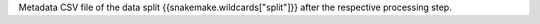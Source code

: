 Metadata CSV file of the data split {{snakemake.wildcards["split"]}} after the respective processing step.